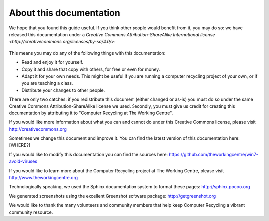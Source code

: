 About this documentation
------------------------

We hope that you found this guide useful. If you think other people
would benefit from it, you may do so: we have released this
documentation under a `Creative Commons Attribution-ShareAlike 
International license <http://creativecommons.org/licenses/by-sa/4.0/>`: 

.. figure:: _static/cc-by-sa-4.png
   :align: center
   :alt: Creative Commons BY-SA logo 

This means you may do any of the following things with this
documentation: 

-  Read and enjoy it for yourself. 
-  Copy it and share that copy with others, for free or even for
   money. 
-  Adapt it for your own needs. This might be useful if you are
   running a computer recycling project of your own, or if you are
   teaching a class. 
-  Distribute your changes to other people. 

There are only two catches: if you redistribute this document (either
changed or as-is) you must do so under the same Creative Commons
Attribution-ShareAlike license we used. Secondly, you must give us
credit for creating this documentation by attributing it to "Computer
Recycling at The Working Centre". 

If you would like more information about what you can and cannot do
under this Creative Commons license, please visit http://creativecommons.org

Sometimes we change this document and improve it. 
You can find the latest version of this documentation here: [WHERE?]

If you would like to modify this documentation you can find the
sources here: 
https://github.com/theworkingcentre/win7-avoid-viruses

If you would like to learn more about the Computer Recycling project
at The Working Centre, please visit http://www.theworkingcentre.org 

Technologically speaking, we used the Sphinx documentation system to
format these pages:
http://sphinx.pocoo.org 

We generated screenshots using the excellent Greenshot software
package: http://getgreenshot.org 

We would like to thank the many volunteers and community members that
help keep Computer Recycling a vibrant community resource. 
